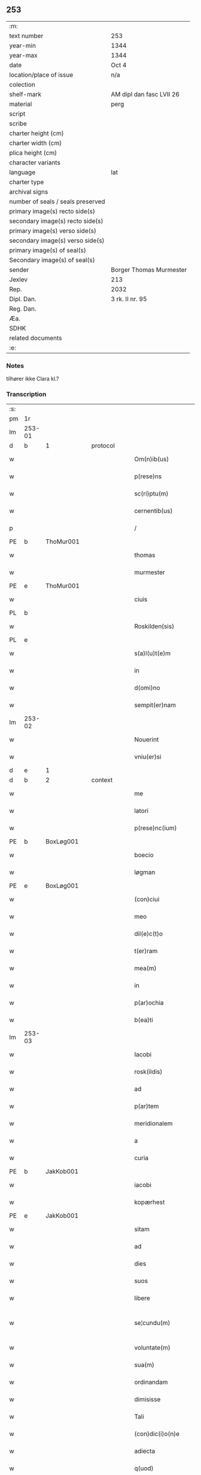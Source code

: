 ** 253

| :m:                               |                          |
| text number                       | 253                      |
| year-min                          | 1344                     |
| year-max                          | 1344                     |
| date                              | Oct 4                    |
| location/place of issue           | n/a                      |
| colection                         |                          |
| shelf-mark                        | AM dipl dan fasc LVII 26 |
| material                          | perg                     |
| script                            |                          |
| scribe                            |                          |
| charter height (cm)               |                          |
| charter width (cm)                |                          |
| plica height (cm)                 |                          |
| character variants                |                          |
| language                          | lat                      |
| charter type                      |                          |
| archival signs                    |                          |
| number of seals / seals preserved |                          |
| primary image(s) recto side(s)    |                          |
| secondary image(s) recto side(s)  |                          |
| primary image(s) verso side(s)    |                          |
| secondary image(s) verso side(s)  |                          |
| primary image(s) of seal(s)       |                          |
| Secondary image(s) of seal(s)     |                          |
| sender                            | Borger Thomas Murmester  |
| Jexlev                            | 213                      |
| Rep.                              | 2032                     |
| Dipl. Dan.                        | 3 rk. II nr. 95          |
| Reg. Dan.                         |                          |
| Æa.                               |                          |
| SDHK                              |                          |
| related documents                 |                          |
| :e:                               |                          |

*** Notes
tilhører ikke Clara kl.?

*** Transcription
| :s: |        |   |   |   |   |                          |              |   |   |   |   |     |   |   |    |               |          |          |  |    |    |    |    |
| pm  | 1r     |   |   |   |   |                          |              |   |   |   |   |     |   |   |    |               |          |          |  |    |    |    |    |
| lm  | 253-01 |   |   |   |   |                          |              |   |   |   |   |     |   |   |    |               |          |          |  |    |    |    |    |
| d  | b      | 1  |   | protocol  |   |                          |              |   |   |   |   |     |   |   |    |               |          |          |  |    |    |    |    |
| w   |        |   |   |   |   | Om(n)ib(us)              | Om̅ıbꝫ        |   |   |   |   | lat |   |   |    |        253-01 | 1:protocol |          |  |    |    |    |    |
| w   |        |   |   |   |   | p(rese)ns                | pn̅          |   |   |   |   | lat |   |   |    |        253-01 | 1:protocol |          |  |    |    |    |    |
| w   |        |   |   |   |   | sc(ri)ptu(m)             | ſcptu̅       |   |   |   |   | lat |   |   |    |        253-01 | 1:protocol |          |  |    |    |    |    |
| w   |        |   |   |   |   | cernentib(us)            | cernentıbꝫ   |   |   |   |   | lat |   |   |    |        253-01 | 1:protocol |          |  |    |    |    |    |
| p   |        |   |   |   |   | /                        | /            |   |   |   |   | lat |   |   |    |        253-01 | 1:protocol |          |  |    |    |    |    |
| PE  | b      | ThoMur001  |   |   |   |                          |              |   |   |   |   |     |   |   |    |               |          |          |  |    |    |    |    |
| w   |        |   |   |   |   | thomas                   | thom       |   |   |   |   | lat |   |   |    |        253-01 | 1:protocol |          |  |1010|    |    |    |
| w   |        |   |   |   |   | murmester                | murmeﬅer     |   |   |   |   | lat |   |   |    |        253-01 | 1:protocol |          |  |1010|    |    |    |
| PE  | e      | ThoMur001  |   |   |   |                          |              |   |   |   |   |     |   |   |    |               |          |          |  |    |    |    |    |
| w   |        |   |   |   |   | ciuis                    | cíuí        |   |   |   |   | lat |   |   |    |        253-01 | 1:protocol |          |  |    |    |    |    |
| PL  | b      |   |   |   |   |                          |              |   |   |   |   |     |   |   |    |               |          |          |  |    |    |    |    |
| w   |        |   |   |   |   | Roskilden(sis)           | Roſkılden̅    |   |   |   |   | lat |   |   |    |        253-01 | 1:protocol |          |  |    |    |1092|    |
| PL  | e      |   |   |   |   |                          |              |   |   |   |   |     |   |   |    |               |          |          |  |    |    |    |    |
| w   |        |   |   |   |   | s(a)l(u)t(e)m            | ſlt̅m         |   |   |   |   | lat |   |   |    |        253-01 | 1:protocol |          |  |    |    |    |    |
| w   |        |   |   |   |   | in                       | ín           |   |   |   |   | lat |   |   |    |        253-01 | 1:protocol |          |  |    |    |    |    |
| w   |        |   |   |   |   | d(omi)no                 | dn̅o          |   |   |   |   | lat |   |   |    |        253-01 | 1:protocol |          |  |    |    |    |    |
| w   |        |   |   |   |   | sempit(er)nam            | ſempıt͛n    |   |   |   |   | lat |   |   |    |        253-01 | 1:protocol |          |  |    |    |    |    |
| lm  | 253-02 |   |   |   |   |                          |              |   |   |   |   |     |   |   |    |               |          |          |  |    |    |    |    |
| w   |        |   |   |   |   | Nouerint                 | Nouerínt     |   |   |   |   | lat |   |   |    |        253-02 | 1:protocol |          |  |    |    |    |    |
| w   |        |   |   |   |   | vniu(er)si               | vníu͛ſí       |   |   |   |   | lat |   |   |    |        253-02 | 1:protocol |          |  |    |    |    |    |
| d  | e      | 1  |   |   |   |                          |              |   |   |   |   |     |   |   |    |               |          |          |  |    |    |    |    |
| d  | b      | 2  |   | context  |   |                          |              |   |   |   |   |     |   |   |    |               |          |          |  |    |    |    |    |
| w   |        |   |   |   |   | me                       | e           |   |   |   |   | lat |   |   |    |        253-02 | 2:context |          |  |    |    |    |    |
| w   |        |   |   |   |   | latori                   | ltoꝛí       |   |   |   |   | lat |   |   | =  |        253-02 | 2:context |          |  |    |    |    |    |
| w   |        |   |   |   |   | p(rese)nc(ium)           | pn̅          |   |   |   |   | lat |   |   | == |        253-02 | 2:context |          |  |    |    |    |    |
| PE  | b      | BoxLøg001  |   |   |   |                          |              |   |   |   |   |     |   |   |    |               |          |          |  |    |    |    |    |
| w   |        |   |   |   |   | boecio                   | boecıo       |   |   |   |   | lat |   |   |    |        253-02 | 2:context |          |  |1011|    |    |    |
| w   |        |   |   |   |   | løgman                   | løgman       |   |   |   |   | lat |   |   |    |        253-02 | 2:context |          |  |1011|    |    |    |
| PE  | e      | BoxLøg001  |   |   |   |                          |              |   |   |   |   |     |   |   |    |               |          |          |  |    |    |    |    |
| w   |        |   |   |   |   | (con)ciui                | ꝯcíuí        |   |   |   |   | lat |   |   |    |        253-02 | 2:context |          |  |    |    |    |    |
| w   |        |   |   |   |   | meo                      | meo          |   |   |   |   | lat |   |   |    |        253-02 | 2:context |          |  |    |    |    |    |
| w   |        |   |   |   |   | dil(e)c(t)o              | dılc̅o        |   |   |   |   | lat |   |   |    |        253-02 | 2:context |          |  |    |    |    |    |
| w   |        |   |   |   |   | t(er)ram                 | t͛r         |   |   |   |   | lat |   |   |    |        253-02 | 2:context |          |  |    |    |    |    |
| w   |        |   |   |   |   | mea(m)                   | me̅          |   |   |   |   | lat |   |   |    |        253-02 | 2:context |          |  |    |    |    |    |
| w   |        |   |   |   |   | in                       | ín           |   |   |   |   | lat |   |   |    |        253-02 | 2:context |          |  |    |    |    |    |
| w   |        |   |   |   |   | p(ar)ochia               | p̲ochí       |   |   |   |   | lat |   |   |    |        253-02 | 2:context |          |  |    |    |    |    |
| w   |        |   |   |   |   | b(ea)ti                  | bt̅í          |   |   |   |   | lat |   |   |    |        253-02 | 2:context |          |  |    |    |    |    |
| lm  | 253-03 |   |   |   |   |                          |              |   |   |   |   |     |   |   |    |               |          |          |  |    |    |    |    |
| w   |        |   |   |   |   | Iacobi                   | Icobí       |   |   |   |   | lat |   |   |    |        253-03 | 2:context |          |  |    |    |    |    |
| w   |        |   |   |   |   | rosk(ildis)              | ʀoſꝃ         |   |   |   |   | lat |   |   |    |        253-03 | 2:context |          |  |    |    |    |    |
| w   |        |   |   |   |   | ad                       | d           |   |   |   |   | lat |   |   |    |        253-03 | 2:context |          |  |    |    |    |    |
| w   |        |   |   |   |   | p(ar)tem                 | p̲tem         |   |   |   |   | lat |   |   |    |        253-03 | 2:context |          |  |    |    |    |    |
| w   |        |   |   |   |   | meridionalem             | merídıonle |   |   |   |   | lat |   |   |    |        253-03 | 2:context |          |  |    |    |    |    |
| w   |        |   |   |   |   | a                        |             |   |   |   |   | lat |   |   |    |        253-03 | 2:context |          |  |    |    |    |    |
| w   |        |   |   |   |   | curia                    | curí        |   |   |   |   | lat |   |   |    |        253-03 | 2:context |          |  |    |    |    |    |
| PE  | b      | JakKob001  |   |   |   |                          |              |   |   |   |   |     |   |   |    |               |          |          |  |    |    |    |    |
| w   |        |   |   |   |   | iacobi                   | ıcobı       |   |   |   |   | lat |   |   |    |        253-03 | 2:context |          |  |1012|    |    |    |
| w   |        |   |   |   |   | kopærhest                | kopærheﬅ     |   |   |   |   | lat |   |   |    |        253-03 | 2:context |          |  |1012|    |    |    |
| PE  | e      | JakKob001  |   |   |   |                          |              |   |   |   |   |     |   |   |    |               |          |          |  |    |    |    |    |
| w   |        |   |   |   |   | sitam                    | ſıt        |   |   |   |   | lat |   |   |    |        253-03 | 2:context |          |  |    |    |    |    |
| w   |        |   |   |   |   | ad                       | d           |   |   |   |   | lat |   |   |    |        253-03 | 2:context |          |  |    |    |    |    |
| w   |        |   |   |   |   | dies                     | dıe         |   |   |   |   | lat |   |   |    |        253-03 | 2:context |          |  |    |    |    |    |
| w   |        |   |   |   |   | suos                     | ſuo         |   |   |   |   | lat |   |   |    |        253-03 | 2:context |          |  |    |    |    |    |
| w   |        |   |   |   |   | libere                   | lıbere       |   |   |   |   | lat |   |   |    |        253-03 | 2:context |          |  |    |    |    |    |
| w   |        |   |   |   |   | se¦cundu(m)              | ſe¦cundu̅     |   |   |   |   | lat |   |   |    | 253-03—253-04 | 2:context |          |  |    |    |    |    |
| w   |        |   |   |   |   | voluntate(m)             | voluntte̅    |   |   |   |   | lat |   |   |    |        253-04 | 2:context |          |  |    |    |    |    |
| w   |        |   |   |   |   | sua(m)                   | ſu̅          |   |   |   |   | lat |   |   |    |        253-04 | 2:context |          |  |    |    |    |    |
| w   |        |   |   |   |   | ordinandam               | oꝛdínnd   |   |   |   |   | lat |   |   |    |        253-04 | 2:context |          |  |    |    |    |    |
| w   |        |   |   |   |   | dimisisse                | dímíſıſſe    |   |   |   |   | lat |   |   |    |        253-04 | 2:context |          |  |    |    |    |    |
| w   |        |   |   |   |   | Tali                     | ᴛlı         |   |   |   |   | lat |   |   |    |        253-04 | 2:context |          |  |    |    |    |    |
| w   |        |   |   |   |   | (con)dic(i)o(n)e         | ꝯdıc̅oe       |   |   |   |   | lat |   |   |    |        253-04 | 2:context |          |  |    |    |    |    |
| w   |        |   |   |   |   | adiecta                  | dıe       |   |   |   |   | lat |   |   |    |        253-04 | 2:context |          |  |    |    |    |    |
| w   |        |   |   |   |   | q(uod)                   | ꝙ            |   |   |   |   | lat |   |   |    |        253-04 | 2:context |          |  |    |    |    |    |
| w   |        |   |   |   |   | ide(m)                   | ıde̅          |   |   |   |   | lat |   |   |    |        253-04 | 2:context |          |  |    |    |    |    |
| PE  | b      | BoxLøg001  |   |   |   |                          |              |   |   |   |   |     |   |   |    |               |          |          |  |    |    |    |    |
| w   |        |   |   |   |   | boeci(us)                | boecıꝰ       |   |   |   |   | lat |   |   |    |        253-04 | 2:context |          |  |1013|    |    |    |
| PE  | e      | BoxLøg001  |   |   |   |                          |              |   |   |   |   |     |   |   |    |               |          |          |  |    |    |    |    |
| w   |        |   |   |   |   | michi                    | mıchí        |   |   |   |   | lat |   |   |    |        253-04 | 2:context |          |  |    |    |    |    |
| w   |        |   |   |   |   | (quo)libet               | qͦlıbet       |   |   |   |   | lat |   |   |    |        253-04 | 2:context |          |  |    |    |    |    |
| w   |        |   |   |   |   | an¦no                    | n¦no        |   |   |   |   | lat |   |   |    | 253-04—253-05 | 2:context |          |  |    |    |    |    |
| w   |        |   |   |   |   | nouem                    | noue        |   |   |   |   | lat |   |   |    |        253-05 | 2:context |          |  |    |    |    |    |
| w   |        |   |   |   |   | g(ro)ssos                | gͦſſo        |   |   |   |   | lat |   |   |    |        253-05 | 2:context |          |  |    |    |    |    |
| w   |        |   |   |   |   | in                       | ín           |   |   |   |   | lat |   |   |    |        253-05 | 2:context |          |  |    |    |    |    |
| w   |        |   |   |   |   | festo                    | feﬅo         |   |   |   |   | lat |   |   |    |        253-05 | 2:context |          |  |    |    |    |    |
| w   |        |   |   |   |   | b(ea)ti                  | bt̅ı          |   |   |   |   | lat |   |   |    |        253-05 | 2:context |          |  |    |    |    |    |
| w   |        |   |   |   |   | michaelis                | mıchelı    |   |   |   |   | lat |   |   |    |        253-05 | 2:context |          |  |    |    |    |    |
| w   |        |   |   |   |   | (et)                     |             |   |   |   |   | lat |   |   |    |        253-05 | 2:context |          |  |    |    |    |    |
| w   |        |   |   |   |   | reliq(uo)s               | relıqͦ       |   |   |   |   | lat |   |   |    |        253-05 | 2:context |          |  |    |    |    |    |
| w   |        |   |   |   |   | nouem                    | noue        |   |   |   |   | lat |   |   |    |        253-05 | 2:context |          |  |    |    |    |    |
| w   |        |   |   |   |   | g(ro)ssos                | gͦſſo        |   |   |   |   | lat |   |   |    |        253-05 | 2:context |          |  |    |    |    |    |
| w   |        |   |   |   |   | in                       | ín           |   |   |   |   | lat |   |   |    |        253-05 | 2:context |          |  |    |    |    |    |
| w   |        |   |   |   |   | festo                    | feﬅo         |   |   |   |   | lat |   |   |    |        253-05 | 2:context |          |  |    |    |    |    |
| w   |        |   |   |   |   | pasche                   | pſche       |   |   |   |   | lat |   |   |    |        253-05 | 2:context |          |  |    |    |    |    |
| w   |        |   |   |   |   | p(ro)xi(mo)              | ꝓxıͦ          |   |   |   |   | lat |   |   |    |        253-05 | 2:context |          |  |    |    |    |    |
| w   |        |   |   |   |   | subsequentis             | ſubſequentı |   |   |   |   | lat |   |   |    |        253-05 | 2:context |          |  |    |    |    |    |
| lm  | 253-06 |   |   |   |   |                          |              |   |   |   |   |     |   |   |    |               |          |          |  |    |    |    |    |
| w   |        |   |   |   |   | exsoluet                 | exſoluet     |   |   |   |   | lat |   |   |    |        253-06 | 2:context |          |  |    |    |    |    |
| p   |        |   |   |   |   | /                        | /            |   |   |   |   | lat |   |   |    |        253-06 | 2:context |          |  |    |    |    |    |
| w   |        |   |   |   |   | om(n)i                   | om̅í          |   |   |   |   | lat |   |   |    |        253-06 | 2:context |          |  |    |    |    |    |
| w   |        |   |   |   |   | (con)t(ra)d(i)c(t)o(n)is | ꝯtdc̅oı     |   |   |   |   | lat |   |   |    |        253-06 | 2:context |          |  |    |    |    |    |
| w   |        |   |   |   |   | mat(er)ia                | mt͛ı        |   |   |   |   | lat |   |   |    |        253-06 | 2:context |          |  |    |    |    |    |
| w   |        |   |   |   |   | p(ro)cul                 | ꝓcul         |   |   |   |   | lat |   |   |    |        253-06 | 2:context |          |  |    |    |    |    |
| w   |        |   |   |   |   | mota                     | mot         |   |   |   |   | lat |   |   |    |        253-06 | 2:context |          |  |    |    |    |    |
| p   |        |   |   |   |   | /                        | /            |   |   |   |   | lat |   |   |    |        253-06 | 2:context |          |  |    |    |    |    |
| w   |        |   |   |   |   | hoc                      | hoc          |   |   |   |   | lat |   |   |    |        253-06 | 2:context |          |  |    |    |    |    |
| w   |        |   |   |   |   | inposito                 | ínpoſíto     |   |   |   |   | lat |   |   |    |        253-06 | 2:context |          |  |    |    |    |    |
| w   |        |   |   |   |   | q(uod)                   | ꝙ            |   |   |   |   | lat |   |   |    |        253-06 | 2:context |          |  |    |    |    |    |
| w   |        |   |   |   |   | quicq(ui)d               | quıcqd      |   |   |   |   | lat |   |   |    |        253-06 | 2:context |          |  |    |    |    |    |
| w   |        |   |   |   |   | p(re)d(i)c(tu)s          | p̅dc̅         |   |   |   |   | lat |   |   |    |        253-06 | 2:context |          |  |    |    |    |    |
| PE  | b      | BoxLøg001  |   |   |   |                          |              |   |   |   |   |     |   |   |    |               |          |          |  |    |    |    |    |
| w   |        |   |   |   |   | boeci(us)                | boecıꝰ       |   |   |   |   | lat |   |   |    |        253-06 | 2:context |          |  |1014|    |    |    |
| PE  | e      | BoxLøg001  |   |   |   |                          |              |   |   |   |   |     |   |   |    |               |          |          |  |    |    |    |    |
| w   |        |   |   |   |   | in                       | ín           |   |   |   |   | lat |   |   |    |        253-06 | 2:context |          |  |    |    |    |    |
| w   |        |   |   |   |   | t(er)ra                  | t͛r          |   |   |   |   | lat |   |   |    |        253-06 | 2:context |          |  |    |    |    |    |
| w   |        |   |   |   |   | memorata                 | memoꝛt     |   |   |   |   | lat |   |   |    |        253-06 | 2:context |          |  |    |    |    |    |
| lm  | 253-07 |   |   |   |   |                          |              |   |   |   |   |     |   |   |    |               |          |          |  |    |    |    |    |
| w   |        |   |   |   |   | edificau(er)it           | edıfıcu͛ít   |   |   |   |   | lat |   |   |    |        253-07 | 2:context |          |  |    |    |    |    |
| p   |        |   |   |   |   | /                        | /            |   |   |   |   | lat |   |   |    |        253-07 | 2:context |          |  |    |    |    |    |
| w   |        |   |   |   |   | ad                       | d           |   |   |   |   | lat |   |   |    |        253-07 | 2:context |          |  |    |    |    |    |
| w   |        |   |   |   |   | arbit(ri)um              | rbıtu     |   |   |   |   | lat |   |   |    |        253-07 | 2:context |          |  |    |    |    |    |
| w   |        |   |   |   |   | q(ua)tuor                | qtuoꝛ       |   |   |   |   | lat |   |   |    |        253-07 | 2:context |          |  |    |    |    |    |
| w   |        |   |   |   |   | viror(um)                | vıroꝝ        |   |   |   |   | lat |   |   |    |        253-07 | 2:context |          |  |    |    |    |    |
| w   |        |   |   |   |   | discretor(um)            | dıſcretoꝝ    |   |   |   |   | lat |   |   |    |        253-07 | 2:context |          |  |    |    |    |    |
| p   |        |   |   |   |   | .                        | .            |   |   |   |   | lat |   |   |    |        253-07 | 2:context |          |  |    |    |    |    |
| w   |        |   |   |   |   | duor(um)                 | duoꝝ         |   |   |   |   | lat |   |   |    |        253-07 | 2:context |          |  |    |    |    |    |
| w   |        |   |   |   |   | ex                       | ex           |   |   |   |   | lat |   |   |    |        253-07 | 2:context |          |  |    |    |    |    |
| w   |        |   |   |   |   | p(ar)te                  | p̲te          |   |   |   |   | lat |   |   |    |        253-07 | 2:context |          |  |    |    |    |    |
| PE  | b      | ThoMur001  |   |   |   |                          |              |   |   |   |   |     |   |   |    |               |          |          |  |    |    |    |    |
| w   |        |   |   |   |   | thome                    | thome        |   |   |   |   | lat |   |   |    |        253-07 | 2:context |          |  |1015|    |    |    |
| PE  | e      | ThoMur001  |   |   |   |                          |              |   |   |   |   |     |   |   |    |               |          |          |  |    |    |    |    |
| p   |        |   |   |   |   | /                        | /            |   |   |   |   | lat |   |   |    |        253-07 | 2:context |          |  |    |    |    |    |
| w   |        |   |   |   |   | (et)                     |             |   |   |   |   | lat |   |   |    |        253-07 | 2:context |          |  |    |    |    |    |
| w   |        |   |   |   |   | reliq(uo)r(um)           | relıqͦꝝ       |   |   |   |   | lat |   |   |    |        253-07 | 2:context |          |  |    |    |    |    |
| w   |        |   |   |   |   | duor(um)                 | duoꝝ         |   |   |   |   | lat |   |   |    |        253-07 | 2:context |          |  |    |    |    |    |
| w   |        |   |   |   |   | ex                       | ex           |   |   |   |   | lat |   |   |    |        253-07 | 2:context |          |  |    |    |    |    |
| w   |        |   |   |   |   | p(ar)te                  | p̲te          |   |   |   |   | lat |   |   |    |        253-07 | 2:context |          |  |    |    |    |    |
| PE  | b      | BoxLøg001  |   |   |   |                          |              |   |   |   |   |     |   |   |    |               |          |          |  |    |    |    |    |
| w   |        |   |   |   |   | bo¦ecii                  | bo¦ecíí      |   |   |   |   | lat |   |   |    | 253-07—253-08 | 2:context |          |  |1016|    |    |    |
| PE  | e      | BoxLøg001  |   |   |   |                          |              |   |   |   |   |     |   |   |    |               |          |          |  |    |    |    |    |
| w   |        |   |   |   |   | stabit                   | ﬅabít        |   |   |   |   | lat |   |   |    |        253-08 | 2:context |          |  |    |    |    |    |
| w   |        |   |   |   |   | racionabilit(er)         | rcıonbılıt͛ |   |   |   |   | lat |   |   |    |        253-08 | 2:context |          |  |    |    |    |    |
| w   |        |   |   |   |   | estimando                | eﬅímndo     |   |   |   |   | lat |   |   |    |        253-08 | 2:context |          |  |    |    |    |    |
| w   |        |   |   |   |   | Ita                      | It          |   |   |   |   | lat |   |   |    |        253-08 | 2:context |          |  |    |    |    |    |
| w   |        |   |   |   |   | vt                       | vt           |   |   |   |   | lat |   |   |    |        253-08 | 2:context |          |  |    |    |    |    |
| w   |        |   |   |   |   | h(er)edes                | h͛ede        |   |   |   |   | lat |   |   |    |        253-08 | 2:context |          |  |    |    |    |    |
| w   |        |   |   |   |   | ex                       | ex           |   |   |   |   | lat |   |   |    |        253-08 | 2:context |          |  |    |    |    |    |
| w   |        |   |   |   |   | p(ar)te                  | p̲te          |   |   |   |   | lat |   |   |    |        253-08 | 2:context |          |  |    |    |    |    |
| w   |        |   |   |   |   | vt(ro)rumq(ue)           | vtͦrumqꝫ      |   |   |   |   | lat |   |   |    |        253-08 | 2:context |          |  |    |    |    |    |
| w   |        |   |   |   |   | insc(ri)ptor(um)         | ínſcptoꝝ    |   |   |   |   | lat |   |   |    |        253-08 | 2:context |          |  |    |    |    |    |
| w   |        |   |   |   |   | eq(ui)tatis              | eqttı     |   |   |   |   | lat |   |   |    |        253-08 | 2:context |          |  |    |    |    |    |
| w   |        |   |   |   |   | iusticie q(ue)           | íuﬅícíe qꝫ   |   |   |   |   | lat |   |   |    |        253-08 | 2:context |          |  |    |    |    |    |
| lm  | 253-09 |   |   |   |   |                          |              |   |   |   |   |     |   |   |    |               |          |          |  |    |    |    |    |
| w   |        |   |   |   |   | optineant                | optínent    |   |   |   |   | lat |   |   |    |        253-09 | 2:context |          |  |    |    |    |    |
| w   |        |   |   |   |   | (con)plem(en)tu(m)       | ꝯplem̅tu̅      |   |   |   |   | lat |   |   |    |        253-09 | 2:context |          |  |    |    |    |    |
| d  | e      | 2  |   |   |   |                          |              |   |   |   |   |     |   |   |    |               |          |          |  |    |    |    |    |
| d  | b      | 3  |   | eschatocol  |   |                          |              |   |   |   |   |     |   |   |    |               |          |          |  |    |    |    |    |
| w   |        |   |   |   |   | In                       | In           |   |   |   |   | lat |   |   |    |        253-09 | 3:eschatocol |          |  |    |    |    |    |
| w   |        |   |   |   |   | cui(us)                  | cuıꝰ         |   |   |   |   | lat |   |   |    |        253-09 | 3:eschatocol |          |  |    |    |    |    |
| w   |        |   |   |   |   | rei                      | ʀeí          |   |   |   |   | lat |   |   |    |        253-09 | 3:eschatocol |          |  |    |    |    |    |
| w   |        |   |   |   |   | testimoniu(m)            | teﬅímoníu̅    |   |   |   |   | lat |   |   |    |        253-09 | 3:eschatocol |          |  |    |    |    |    |
| w   |        |   |   |   |   | sigillu(m)               | ſıgıllu̅      |   |   |   |   | lat |   |   |    |        253-09 | 3:eschatocol |          |  |    |    |    |    |
| w   |        |   |   |   |   | meu(m)                   | meu̅          |   |   |   |   | lat |   |   |    |        253-09 | 3:eschatocol |          |  |    |    |    |    |
| w   |        |   |   |   |   | vna                      | vn          |   |   |   |   | lat |   |   |    |        253-09 | 3:eschatocol |          |  |    |    |    |    |
| w   |        |   |   |   |   | cu(m)                    | cu̅           |   |   |   |   | lat |   |   |    |        253-09 | 3:eschatocol |          |  |    |    |    |    |
| w   |        |   |   |   |   | sigillo                  | ſıgıllo      |   |   |   |   | lat |   |   |    |        253-09 | 3:eschatocol |          |  |    |    |    |    |
| PE  | b      | HeiVes001  |   |   |   |                          |              |   |   |   |   |     |   |   |    |               |          |          |  |    |    |    |    |
| w   |        |   |   |   |   | heynonis                 | heynoní     |   |   |   |   | lat |   |   |    |        253-09 | 3:eschatocol |          |  |1017|    |    |    |
| w   |        |   |   |   |   | wesby                    | weſby        |   |   |   |   | lat |   |   |    |        253-09 | 3:eschatocol |          |  |1017|    |    |    |
| PE  | e      | HeiVes001  |   |   |   |                          |              |   |   |   |   |     |   |   |    |               |          |          |  |    |    |    |    |
| w   |        |   |   |   |   | p(rese)ntib(us)          | pn̅tıbꝫ       |   |   |   |   | lat |   |   |    |        253-09 | 3:eschatocol |          |  |    |    |    |    |
| lm  | 253-10 |   |   |   |   |                          |              |   |   |   |   |     |   |   |    |               |          |          |  |    |    |    |    |
| w   |        |   |   |   |   | est                      | eﬅ           |   |   |   |   | lat |   |   |    |        253-10 | 3:eschatocol |          |  |    |    |    |    |
| w   |        |   |   |   |   | appensu(m)               | enſu̅       |   |   |   |   | lat |   |   |    |        253-10 | 3:eschatocol |          |  |    |    |    |    |
| p   |        |   |   |   |   | /                        | /            |   |   |   |   | lat |   |   |    |        253-10 | 3:eschatocol |          |  |    |    |    |    |
| w   |        |   |   |   |   | Datu(m)                  | Dtu̅         |   |   |   |   | lat |   |   |    |        253-10 | 3:eschatocol |          |  |    |    |    |    |
| w   |        |   |   |   |   | anno                     | nno         |   |   |   |   | lat |   |   |    |        253-10 | 3:eschatocol |          |  |    |    |    |    |
| w   |        |   |   |   |   | do(mini)                 | do          |   |   |   |   | lat |   |   |    |        253-10 | 3:eschatocol |          |  |    |    |    |    |
| p   |        |   |   |   |   | .                        | .            |   |   |   |   | lat |   |   |    |        253-10 | 3:eschatocol |          |  |    |    |    |    |
| n   |        |   |   |   |   | mͦ                        | ͦ            |   |   |   |   | lat |   |   |    |        253-10 | 3:eschatocol |          |  |    |    |    |    |
| p   |        |   |   |   |   | .                        | .            |   |   |   |   | lat |   |   |    |        253-10 | 3:eschatocol |          |  |    |    |    |    |
| n   |        |   |   |   |   | cccͦ                      | ccͦc.         |   |   |   |   | lat |   |   |    |        253-10 | 3:eschatocol |          |  |    |    |    |    |
| p   |        |   |   |   |   | .                        | .            |   |   |   |   | lat |   |   |    |        253-10 | 3:eschatocol |          |  |    |    |    |    |
| n   |        |   |   |   |   | xlͦ                       | xͦl.          |   |   |   |   | lat |   |   |    |        253-10 | 3:eschatocol |          |  |    |    |    |    |
| w   |        |   |   |   |   | quarto                   | qurto       |   |   |   |   | lat |   |   |    |        253-10 | 3:eschatocol |          |  |    |    |    |    |
| p   |        |   |   |   |   | .                        | .            |   |   |   |   | lat |   |   |    |        253-10 | 3:eschatocol |          |  |    |    |    |    |
| w   |        |   |   |   |   | die                      | dıe          |   |   |   |   | lat |   |   |    |        253-10 | 3:eschatocol |          |  |    |    |    |    |
| w   |        |   |   |   |   | b(ea)ti                  | bt̅ı          |   |   |   |   | lat |   |   |    |        253-10 | 3:eschatocol |          |  |    |    |    |    |
| w   |        |   |   |   |   | francisci                | frncíſcí    |   |   |   |   | lat |   |   |    |        253-10 | 3:eschatocol |          |  |    |    |    |    |
| w   |        |   |   |   |   | (con)fessor(is)          | ꝯfeſſorꝭ     |   |   |   |   | lat |   |   |    |        253-10 | 3:eschatocol |          |  |    |    |    |    |
| d  | e      | 3  |   |   |   |                          |              |   |   |   |   |     |   |   |    |               |          |          |  |    |    |    |    |
| :e: |        |   |   |   |   |                          |              |   |   |   |   |     |   |   |    |               |          |          |  |    |    |    |    |